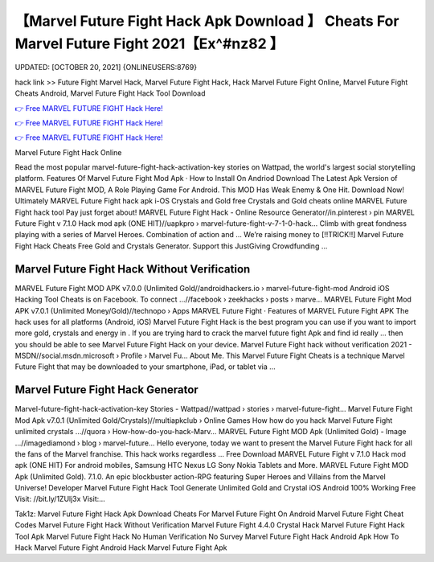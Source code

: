 【Marvel Future Fight Hack Apk Download 】 Cheats For Marvel Future Fight 2021【Ex^#nz82 】
==============================================================================
UPDATED: [OCTOBER 20, 2021] {ONLINEUSERS:8769}

hack link >> Future Fight Marvel Hack, Marvel Future Fight Hack, Hack Marvel Future Fight Online, Marvel Future Fight Cheats Android, Marvel Future Fight Hack Tool Download

`👉 Free MARVEL FUTURE FIGHT Hack Here! <https://redirekt.in/tmfec>`_

`👉 Free MARVEL FUTURE FIGHT Hack Here! <https://redirekt.in/tmfec>`_

`👉 Free MARVEL FUTURE FIGHT Hack Here! <https://redirekt.in/tmfec>`_

Marvel Future Fight Hack Online


Read the most popular marvel-future-fight-hack-activation-key stories on Wattpad, the world's largest social storytelling platform.
‎Features Of Marvel Future Fight Mod Apk · ‎How to Install On Andriod
Download The Latest Apk Version of MARVEL Future Fight MOD, A Role Playing Game For Android. This MOD Has Weak Enemy & One Hit. Download Now!
Ultimately MARVEL Future Fight hack apk i-OS Crystals and Gold free Crystals and Gold cheats online MARVEL Future Fight hack tool Pay just forget about!
MARVEL Future Fight Hack - Online Resource Generator//in.pinterest › pin
MARVEL Future Fight v 7.1.0 Hack mod apk (ONE HIT)//uapkpro › marvel-future-fight-v-7-1-0-hack...
Climb with great fondness playing with a series of Marvel Heroes. Combination of action and ...
Weʼre raising money to [!!TRICK!!] Marvel Future Fight Hack Cheats Free Gold and Crystals Generator. Support this JustGiving Crowdfunding ...

********************************
Marvel Future Fight Hack Without Verification
********************************

MARVEL Future Fight MOD APK v7.0.0 (Unlimited Gold//androidhackers.io › marvel-future-fight-mod
Android iOS Hacking Tool Cheats is on Facebook. To connect ...//facebook › zeekhacks › posts › marve...
MARVEL Future Fight Mod APK v7.0.1 (Unlimited Money/Gold)//technopo › Apps
‎MARVEL Future Fight · ‎Features of MARVEL Future Fight APK
The hack uses for all platforms (Android, iOS) Marvel Future Fight Hack is the best program you can use if you want to import more gold, crystals and energy in .
If you are trying hard to crack the marvel future fight Apk and find id really ... then you should be able to see Marvel Future Fight Hack on your device.
Marvel Future Fight hack without verification 2021 - MSDN//social.msdn.microsoft › Profile › Marvel Fu...
About Me. This Marvel Future Fight Cheats is a technique Marvel Future Fight that may be downloaded to your smartphone, iPad, or tablet via ...

***********************************
Marvel Future Fight Hack Generator
***********************************

Marvel-future-fight-hack-activation-key Stories - Wattpad//wattpad › stories › marvel-future-fight...
Marvel Future Fight Mod Apk v7.0.1 (Unlimited Gold/Crystals)//multiapkclub › Online Games
How how do you hack Marvel Future Fight unlimited crystals ...//quora › How-how-do-you-hack-Marv...
MARVEL Future Fight MOD Apk (Unlimited Gold) - Image ...//imagediamond › blog › marvel-future...
Hello everyone, today we want to present the Marvel Future Fight hack for all the fans of the Marvel franchise. This hack works regardless ...
Free Download MARVEL Future Fight v 7.1.0 Hack mod apk (ONE HIT) For android mobiles, Samsung HTC Nexus LG Sony Nokia Tablets and More.
MARVEL Future Fight MOD Apk (Unlimited Gold). 7.1.0. An epic blockbuster action-RPG featuring Super Heroes and Villains from the Marvel Universe! Developer
Marvel Future Fight Hack Tool Generate Unlimited Gold and Crystal iOS Android 100% Working Free Visit: //bit.ly/1ZUlj3x Visit:...


Tak1z:
Marvel Future Fight Hack Apk Download
Cheats For Marvel Future Fight On Android
Marvel Future Fight Cheat Codes
Marvel Future Fight Hack Without Verification
Marvel Future Fight 4.4.0 Crystal Hack
Marvel Future Fight Hack Tool Apk
Marvel Future Fight Hack No Human Verification No Survey
Marvel Future Fight Hack Android Apk
How To Hack Marvel Future Fight Android
Hack Marvel Future Fight Apk
